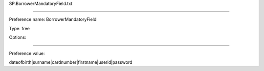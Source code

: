 SP.BorrowerMandatoryField.txt

----------

Preference name: BorrowerMandatoryField

Type: free

Options: 

----------

Preference value: 



dateofbirth|surname|cardnumber|firstname|userid|password


























